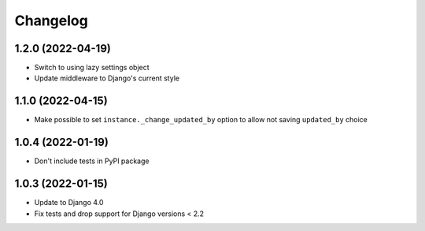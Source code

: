 Changelog
=========

1.2.0 (2022-04-19)
-------------------
* Switch to using lazy settings object
* Update middleware to Django's current style

1.1.0 (2022-04-15)
-------------------
* Make possible to set ``instance._change_updated_by`` option to allow not saving ``updated_by`` choice

1.0.4 (2022-01-19)
-------------------
* Don't include tests in PyPI package

1.0.3 (2022-01-15)
-------------------
* Update to Django 4.0
* Fix tests and drop support for Django versions < 2.2
